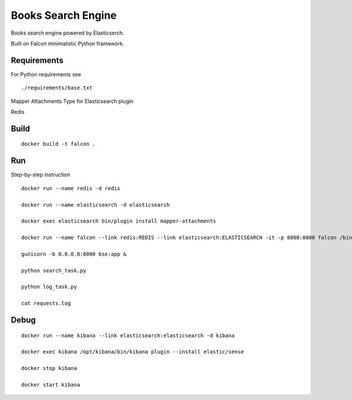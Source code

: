 ===================
Books Search Engine
===================

Books search engine powered by Elasticserch.

Built on Falcon minimalistic Python framework.

Requirements
------------

For Python requirements see

::

    ./requirements/base.txt

::

Mapper Attachments Type for Elasticsearch plugin

Redis

Build
-----

::

    docker build -t falcon .

::

Run
---

Step-by-step instruction

::

    docker run --name redis -d redis

    docker run --name elasticsearch -d elasticsearch

    docker exec elasticsearch bin/plugin install mapper-attachments

    docker run --name falcon --link redis:REDIS --link elasticsearch:ELASTICSEARCH -it -p 8000:8000 falcon /bin/bash

    gunicorn -b 0.0.0.0:8000 bse:app &

    python search_task.py

    python log_task.py

    cat requests.log

::

Debug
-----

::

    docker run --name kibana --link elasticsearch:elasticsearch -d kibana

    docker exec kibana /opt/kibana/bin/kibana plugin --install elastic/sense

    docker stop kibana

    docker start kibana

::